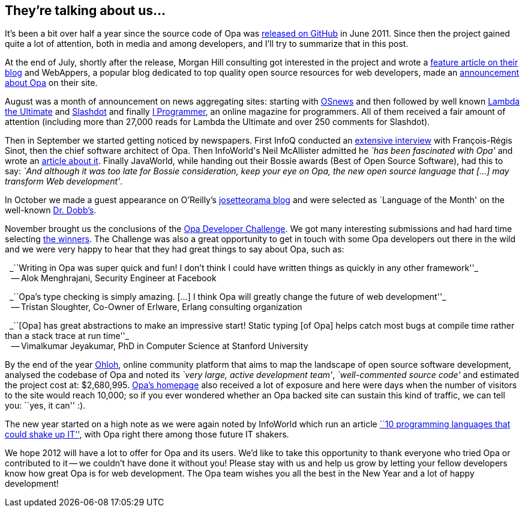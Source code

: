 They're talking about us...
---------------------------

It's been a bit over half a year since the source code of Opa was http://github.com/MLstate/opalang[released on GitHub] in June 2011. Since then the project gained quite a lot of attention, both in media and among developers, and I'll try to summarize that in this post.

At the end of July, shortly after the release, Morgan Hill consulting got interested in the project and wrote a http://www.morganhill.co.uk/cloud/opa-the-cloud-language-test-drive/[feature article on their blog] and WebAppers, a popular blog dedicated to top quality open source resources for web developers, made an http://www.webappers.com/2011/07/22/opa-the-scalable-open-source-cloud-language/[announcement about Opa] on their site.

August was a month of announcement on news aggregating sites: starting with http://www.osnews.com/comments/25102[OSnews] and then followed by well known http://lambda-the-ultimate.org/node/4336[Lambda the Ultimate] and http://developers.slashdot.org/story/11/08/27/2115210/Announcing-Opa-Making-Web-Programming-Transparent[Slashdot] and finally http://www.i-programmer.info/news/98-languages/2961-opa-a-unified-approach-to-web-programming.html[I Programmer], an online magazine for programmers. All of them received a fair amount of attention (including more than 27,000 reads for Lambda the Ultimate and over 250 comments for Slashdot).

Then in September we started getting noticed by newspapers. First InfoQ conducted an http://www.infoq.com/articles/Opa[extensive interview] with François-Régis Sinot, then the chief software architect of Opa. Then InfoWorld\'s Neil McAllister admitted he _`has been fascinated with Opa'_ and wrote an http://www.infoworld.com/d/application-development/introducing-opa-web-dev-language-rule-them-all-172060[article about it]. Finally JavaWorld, while handing out their Bossie awards (Best of Open Source Software), had this to say: _`And although it was too late for Bossie consideration, keep your eye on Opa, the new open source language that [...] may transform Web development'_.

In October we made a guest appearance on O'Reilly's http://www.josetteorama.com/technology/opa-web-programming-done-right-2/[josetteorama blog] and were selected as `Language of the Month' on the well-known http://drdobbs.com/web-development/231901249?queryText=Opa[Dr. Dobb's].

November brought us the conclusions of the http://opalang.org/challenge[Opa Developer Challenge]. We got many interesting submissions and had hard time selecting http://blog.opalang.org/2011/11/opa-developer-challenge-results.html[the winners]. The Challenge was also a great opportunity to get in touch with some Opa developers out there in the wild and we were very happy to hear that they had great things to say about Opa, such as:

{nbsp}{nbsp}_``Writing in Opa was super quick and fun! I don't think I could have written things as quickly in any other framework''_ +
{nbsp}{nbsp} -- Alok Menghrajani, Security Engineer at Facebook

{nbsp}{nbsp}_``Opa's type checking is simply amazing. [...] I think Opa will greatly change the future of web development''_ +
{nbsp}{nbsp} -- Tristan Sloughter, Co-Owner of Erlware, Erlang consulting organization

{nbsp}{nbsp}_``[Opa] has great abstractions to make an impressive start! Static typing [of Opa] helps catch most bugs at compile time rather than a stack trace at run time''_ +
{nbsp}{nbsp} -- Vimalkumar Jeyakumar, PhD in Computer Science at Stanford University

By the end of the year http://www.ohloh.net[Ohloh], online community platform that aims to map the landscape of open source software development, analysed the codebase of Opa and noted its _`very large, active development team'_, _`well-commented source code'_ and estimated the project cost at: $2,680,995. http://opalang.org[Opa's homepage] also received a lot of exposure and here were days when the number of visitors to the site would reach 10,000; so if you ever wondered whether an Opa backed site can sustain this kind of traffic, we can tell you: ``yes, it can'' :).

The new year started on a high note as we were again noted by InfoWorld which run an article http://www.infoworld.com/d/application-development/10-programming-languages-could-shake-it-181548?page=0,0[``10 programming languages that could shake up IT''], with Opa right there among those future IT shakers.

We hope 2012 will have a lot to offer for Opa and its users.  We'd like to take this opportunity to thank everyone who tried Opa or contributed to it -- we couldn't have done it without you! Please stay with us and help us grow by letting your fellow developers know how great Opa is for web development. The Opa team wishes you all the best in the New Year and a lot of happy development!
